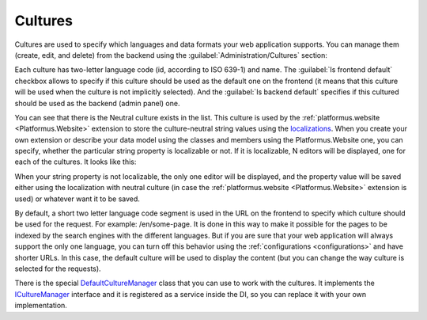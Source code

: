 ﻿Cultures
========

Cultures are used to specify which languages and data formats your web application supports.
You can manage them (create, edit, and delete) from the backend using the :guilabel:`Administration/Cultures` section:

.. image:: /images/fundamentals/administration/cultures/1.png

Each culture has two-letter language code (id, according to ISO 639-1) and name.
The :guilabel:`Is frontend default` checkbox allows to specify if this culture should be used as the default one on the frontend
(it means that this culture will be used when the culture is not implicitly selected).
And the :guilabel:`Is backend default` specifies if this cultured should be used as the backend (admin panel) one.

.. image:: /images/fundamentals/administration/cultures/2.png

You can see that there is the Neutral culture exists in the list. This culture is used by the :ref:`platformus.website <Platformus.Website>`
extension to store the culture-neutral string values using the `localizations
<https://github.com/Platformus/Platformus/blob/master/src/Platformus.Core.Data.Entities/Localization.cs#L12>`_.
When you create your own extension or describe your data model using the classes and members using the Platformus.Website one,
you can specify, whether the particular string property is localizable or not. If it is localizable, N editors will be displayed,
one for each of the cultures. It looks like this:

.. image:: /images/fundamentals/administration/cultures/3.png

When your string property is not localizable, the only one editor will be displayed, and the property value will be saved
either using the localization with neutral culture (in case the :ref:`platformus.website <Platformus.Website>` extension is used)
or whatever want it to be saved.

By default, a short two letter language code segment is used in the URL on the frontend to specify which culture should be used for the request.
For example: /en/some-page. It is done in this way to make it possible for the pages to be indexed by the search engines
with the different languages.  But if you are sure that your web application will always support the only one language,
you can turn off this behavior using the :ref:`configurations <configurations>` and have shorter URLs.
In this case, the default culture will be used to display the content (but you can change the way culture is selected
for the requests).

There is the special
`DefaultCultureManager <https://github.com/Platformus/Platformus/blob/master/src/Platformus.Core/Services/Defaults/DefaultCultureManager.cs#L15>`_
class that you can use to work with the cultures. It implements the
`ICultureManager <https://github.com/Platformus/Platformus/blob/master/src/Platformus.Core/Services/Abstractions/ICultureManager.cs#L13>`_
interface and it is registered as a service inside the DI, so you can replace it with your own implementation.